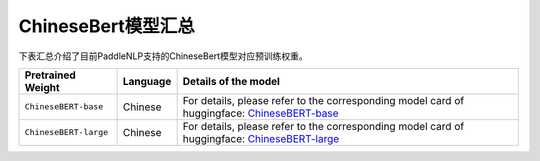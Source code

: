 

------------------------------------
ChineseBert模型汇总
------------------------------------



下表汇总介绍了目前PaddleNLP支持的ChineseBert模型对应预训练权重。

+----------------------------------------------------------------------------------+--------------+-----------------------------------------+
| Pretrained Weight                                                                | Language     | Details of the model                    |
+==================================================================================+==============+=========================================+
|``ChineseBERT-base``                                                              | Chinese      | For details, please refer to the        |
|                                                                                  |              | corresponding model card of huggingface:|
|                                                                                  |              | ChineseBERT-base_                       |
+----------------------------------------------------------------------------------+--------------+-----------------------------------------+
|``ChineseBERT-large``                                                             | Chinese      | For details, please refer to the        |
|                                                                                  |              | corresponding model card of huggingface:|
|                                                                                  |              | ChineseBERT-large_                      |
+----------------------------------------------------------------------------------+--------------+-----------------------------------------+

.. _ChineseBERT-base: https://huggingface.co/ShannonAI/ChineseBERT-base
.. _ChineseBERT-large: https://huggingface.co/ShannonAI/ChineseBERT-large
